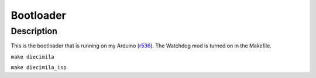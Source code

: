==========
Bootloader
==========

Description
===========

This is the bootloader that is running on my Arduino (r536_). The Watchdog mod
is turned on in the Makefile.

``make diecimila``

``make diecimila_isp``

.. _r536: svn://svn.berlios.de/arduino/trunk/hardware/bootloaders/atmega168@536
